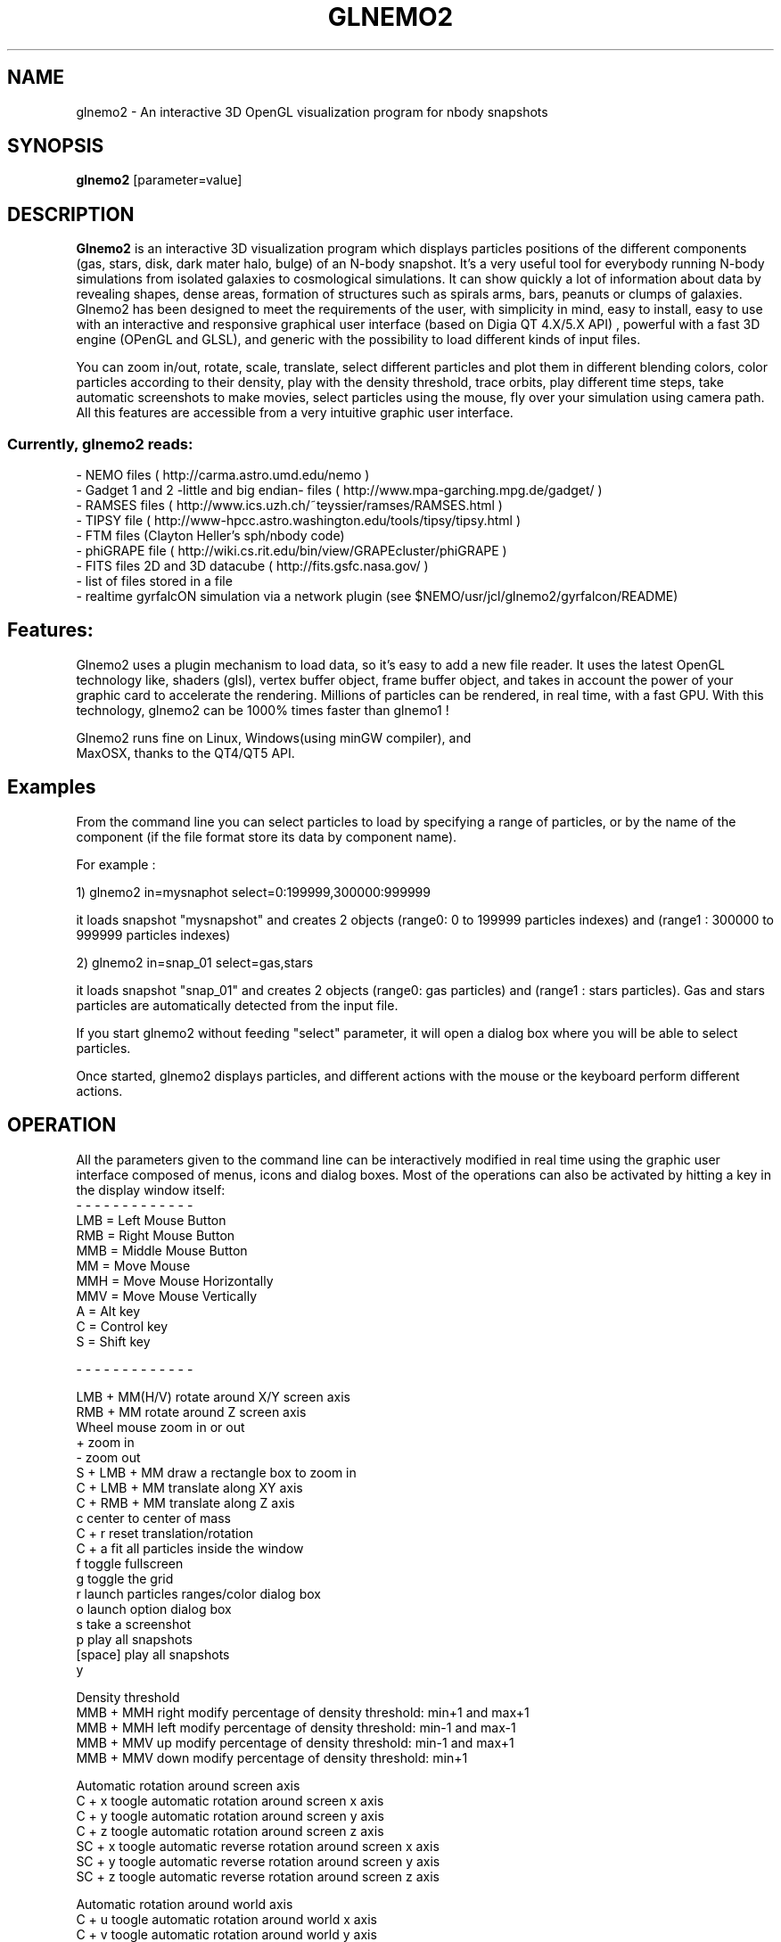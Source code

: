.TH GLNEMO2 1NEMO "March 2016"
.SH NAME
glnemo2 \- An interactive 3D OpenGL visualization program for nbody snapshots
.SH SYNOPSIS
\fBglnemo2\fP [parameter=value]
.SH DESCRIPTION
\fBGlnemo2\fP is an interactive 3D visualization program which displays
particles positions of the different components (gas, stars, disk,
dark mater halo, bulge) of an N-body snapshot. It's a very useful tool
for everybody running N-body simulations from isolated galaxies to cosmological simulations. It can show quickly a lot of information about  data by revealing shapes, dense areas, formation of structures
such as spirals arms, bars, peanuts or clumps of galaxies. Glnemo2 has
been designed to meet the  requirements of the user, with simplicity in mind, easy to install, easy to use with an interactive and responsive graphical user interface (based on Digia QT 4.X/5.X API) , powerful with a fast 3D engine (OPenGL and GLSL), and generic with the possibility to load different kinds of input files. 


 You can zoom in/out, rotate, scale, translate, select different particles 
and plot them in different blending colors, color particles according to their density,
play with the density threshold, trace orbits, play different time steps, take automatic
screenshots to make movies, select particles using the mouse, fly over your simulation 
using camera path. All this features are accessible from a very intuitive graphic user interface.

.SS Currently, glnemo2 reads:
.nf
- NEMO files ( http://carma.astro.umd.edu/nemo )
- Gadget 1 and 2 -little and big endian- files ( http://www.mpa-garching.mpg.de/gadget/ )
- RAMSES files ( http://www.ics.uzh.ch/~teyssier/ramses/RAMSES.html  )
- TIPSY file ( http://www-hpcc.astro.washington.edu/tools/tipsy/tipsy.html )
- FTM files (Clayton Heller's sph/nbody code)
- phiGRAPE file ( http://wiki.cs.rit.edu/bin/view/GRAPEcluster/phiGRAPE )
- FITS files 2D and 3D datacube ( http://fits.gsfc.nasa.gov/ )
- list of files stored in a file
- realtime gyrfalcON simulation via a network plugin (see $NEMO/usr/jcl/glnemo2/gyrfalcon/README)
.fi

.SH Features:
 Glnemo2 uses a plugin mechanism to load data, so it's easy to add a new file reader.
It uses the latest OpenGL technology like, shaders (glsl), vertex buffer object, 
frame buffer object, and takes in account the power of your graphic card to accelerate the
rendering. Millions of particles can be rendered, in real time, with a fast GPU. With this
technology, glnemo2 can be 1000% times faster than glnemo1 !

 Glnemo2 runs fine on Linux, Windows(using minGW compiler), and
 MaxOSX, thanks to the QT4/QT5 API.

.SH Examples
 From the command line you can select particles to load by specifying a range of particles, or
by the name of the component (if the file format store its data by component name).

 For example :

1) glnemo2 in=mysnaphot  select=0:199999,300000:999999

  it loads snapshot "mysnapshot" and creates 2 objects (range0: 0 to 199999 particles indexes) and (range1 : 300000 to 999999 particles indexes)

2) glnemo2 in=snap_01  select=gas,stars

 it loads snapshot "snap_01" and creates 2 objects (range0: gas particles) and (range1 : stars particles). Gas and stars particles are automatically detected from the input file.


If you start glnemo2 without feeding "select" parameter, it will open a dialog box where you
will be able to select particles.

 Once started, glnemo2 displays particles, and different actions with the mouse or the keyboard
perform different actions.

.SH OPERATION
All the parameters given to the command line can be interactively
modified in real time using the graphic user interface composed of menus, icons and
dialog boxes. Most of the operations can also be activated by
hitting a key in the display window itself:
.nf
- - - - - - - - - - - - - 
LMB = Left   Mouse Button
RMB = Right  Mouse Button
MMB = Middle Mouse Button
MM  = Move Mouse
MMH = Move Mouse Horizontally 
MMV = Move Mouse Vertically
A   = Alt key
C   = Control key
S   = Shift key

- - - - - - - - - - - - - 

LMB + MM(H/V)  rotate around X/Y screen axis
RMB + MM       rotate around Z screen axis
Wheel mouse    zoom in or out
+              zoom in
-              zoom out
S + LMB + MM   draw a rectangle box to zoom in
C + LMB + MM   translate along XY axis
C + RMB + MM   translate along Z  axis
c              center to center of mass
C + r          reset translation/rotation
C + a          fit all particles inside the window
f              toggle fullscreen
g              toggle the grid
r              launch particles ranges/color dialog box
o              launch option dialog box
s              take a screenshot
p              play all snapshots
[space]        play all snapshots
y

Density threshold
MMB + MMH right  modify percentage of density threshold: min+1 and max+1
MMB + MMH left   modify percentage of density threshold: min-1 and max-1
MMB + MMV up     modify percentage of density threshold: min-1 and max+1
MMB + MMV down   modify percentage of density threshold: min+1

Automatic rotation around screen axis
C + x          toogle automatic rotation around screen x axis
C + y          toogle automatic rotation around screen y axis
C + z          toogle automatic rotation around screen z axis
SC + x         toogle automatic reverse rotation around screen x axis
SC + y         toogle automatic reverse rotation around screen y axis
SC + z         toogle automatic reverse rotation around screen z axis

Automatic rotation around world axis
C + u          toogle automatic rotation around world x axis
C + v          toogle automatic rotation around world y axis
C + w          toogle automatic rotation around world z axis
SC + u         toogle automatic reverse rotation around world x axis
SC + v         toogle automatic reverse rotation around world y axis
SC + w         toogle automatic reverse rotation around world z axis


.fi

.SH PARAMETERS
The following parameters are recognized in any order if the keyword
is also given:
.TP 20
\fBin=\fP
Input snapshot (Nemo,Gadget 2 & 1, Ramses, phiGrape, ftm, list of files)
.TP 20
\fBserver=\fP
Running simulation server hostname (right now works with gyrfalcON) []   
.TP 20
\fBselect=\fP
Select particles. This option can be used to color the particles. Sets of particles
must be selected using the : range operator, separated by a comma. 
E.g. select=0:9,10:19 would select two sets of 10 particles and give them a
different color or by component (gas,halo,stars,bulge,disk,bndry)
[all] 
.TP 20
\fBtimes=\fP
Select time [all]     
.TP 20
\fBxmin=\fP
xmin coordinate box for Ramses input [0]
.TP 20
\fBxmax=\fP
xmax coordinate box for Ramses input [1]
.TP 20
\fBymin=\fP
ymin coordinate box for Ramses input [0]
.TP 20
\fBymax=\fP
ymax coordinate box for Ramses input [1]
.TP 20
\fBzmin=\fP
zmin coordinate box for Ramses input [0]
.TP 20
\fBzmax=\fP
zmax coordinate box for Ramses input [1]
.TP 20
\fBlmin=\fP
level min for Ramses amr input. (if 0, min internal level will be used)
[0]
.TP 20
\fBlmax=\fP
level max for Ramses amr input. (if 0, max internal level will be used)
[0]
.TP 20
\fBscale=\fP
scaling factor applied on ramses particles coordinates [1000]
.TP 20
\fBvel=\fP
load velocity coordinates [t]
.TP 20
\fBdisp_vel=\fP
display velocity vectors [f]
.TP 20
\fBblending=\fP
Activate blending colors [t]    
.TP 20
\fBdbuffer=\fP
Activate OpenGL depth buffer [f]
.TP 20
\fBperspective=\fP
Perspective projection is activated by default. Select 'f' to toggle to
orthographic projection.[t]
.TP 20
\fBbestzoom=\fP
performs an automatic zoom to fit all particles on the
display.[t]
.TP 20
\fBplay=\fP          
automatically load and display next snapshot [f]
.TP 20
\fBglsl=\fP          
try to initiayze GLSL (shaders) engine [t]
.TP 20
\fBortho_range=\fP
[xy] range size in case of orthographic projection.[6.0]
.TP 20
\fBzoom=\fP
Zoom value.[-14.0]
.TP 20
\fBxrot=\fP
Rotation angle on X axis.[0.0]
.TP 20
\fByrot=\fP
Rotation angle on Y axis.[0.0]
.TP 20
\fBzrot=\fP
Rotation angle on Z axis.[0.0]
.TP 20
\fBxtrans=\fP
translation on X.[0.0]
.TP 20
\fBytrans=\fP
translation on Y.[0.0]
.TP 20
\fBztrans=\fP
translation on Z.[0.0]
.TP 20
\fBgrid=\fP
Show grids and cube if they are activated [t]
.TP 20
\fBnb_meshs=\fP
#meshs for the grid [28]
.TP 20
\fBmesh_size=\fP
grid's size of one mesh [1.0]
.TP 20
\fBxyg=\fP
display a grid in XY plan [t]
.TP 20
\fByzg=\fP
display a grid in YZ plan [f]
.TP 20
\fBxzg=\fP
display a grid in XZ plan [f]
.TP 20
\fBcube=\fP
display a cube centered on 0,0,0 [f]
.TP 20
\fBosd=\fP
show On Screen Display (OSD) [t]
.TP 20
\fBosdtime=\fP
show time on OSD [t]
.TP 20
\fBosdnbody=\fP
show nbody on OSD [t]
.TP 20
\fBosdzoom=\fP
show zoom on OSD [t]
.TP 20
\fBosdrot=\fP
show rotation values on OSD [t]
.TP 20
\fBosdtrans=\fP
show translation values on OSD [t]
.TP 20
\fBosddata=\fP
show data type on OSD [t]
.TP 20
\fBosdtitle=\fP
show title on OSD [t]
.TP 20
\fBosd_set_title=\fP
set an explicit title on OSD. If this variable remains blank, then
simulation's file name will be used as title
.TP 20
\fBosdfontsize=\fP
set OSD's font in pixels [13.
.TP 20
\fBod=\fP
toggle an opaque disc centered in 0,0,0 [f] for hiding particles with z<0. It's useful for
displaying spherical data like the Sun.
.TP 20
\fBodr=\fP
opaque disc radius size [0.00]
.TP 20
\fBodd=\fP
display opaque disc which act like a coronograph. If enable, all
particles will be hidden.
.TP 20
\fBaxis=\fP
display 3d axis [t]
.TP 20
\fBcb=\fP
display Color Bar (CB) on screen [t]
.TP 20
\fBcblog=\fP         
display real or log of the physical value on CB [f]
.TP 20
\fBcbloc=\fP         
CB location, 0:top 1:right 2:bottom 3:left [3]
.TP 20
\fBcbdigits=\fP      
CB #digits [1]
.TP 20
\fBcboffset=\fP     
CB #offset pixels from the border location [35]
.TP 20
\fBcbpw=\fP       
CB size in percentage of the OpenGL windows width [0.03]
.TP 20
\fBcbph=\fP       
CB size in percentage of the OpenGL windows height [0.65]
.TP 20
\fBcbfs=\fP   
size of the fonts used to display CB [13]
.TP 20
\fBcom=\fP
center according the Center Of Mass [t]
.TP 20
\fBcod=\fP
center according the Center Of Density [t]
.TP 20
\fBpoint=\fP
display particles as points [f]
.TP 20
\fBauto_render=\fP
glnemo2 guess automatically the rendering mode, otherwise accumulation
buffer will be selected[t]
.TP 20
\fBauto_ts=\fP
automatic texture size [t]
.TP 20
\fBtexture=\fP
display particles as textures [t]
.TP 20
\fBtexture_s=\fP
textures size  [1.]
.TP 20
\fBtexture_a=\fP
transparency texture value [1.]
.TP 20
\fBselphys=\fP
select physical quantity to display
(1:density, 2:temperature, 3:pressure) [1]
.TP 20
\fBminphys=\fP
set minimal physical value
.TP 20
\fBmaxphys=\fP
set maximal physical value
.TP 20
\fBcmapindex=\fP
color map index (used to color particles by density)
.TP 20
\fBpsize=\fP
Set particles point size [1.0]    
.TP 20
\fBport=\fP
Running simulation server's communication port [4000]    
.TP 20
\fBwsize=\fP
Windows's width size [925]    
.TP 20
\fBhsize=\fP
Windows's height size [685]    
.TP 20
\fBscreenshot=\fP
Screenshot name []
.TP 20
\fBsmooth_gui=\fP
if true it allows a smoother interactivity with   [t]

.SH WARNING
Glnemo2 uses hardware accelerated feature of video card and especially GLSL capabilities. Not all the video cards have this requirement under Linux. The very well supported card are Nvidia card with proprietary driver. If glnemo2 crashs at starting, try to launch the program again by adding to the command line "glsl=f". It will deactivate the hardware accelerated engine, therefore the rendering will be slow but the program might work at least.

.SH SEE ALSO
glnemo(1NEMO)
.PP
http://qt-project.org/downloads   Qt library web site
.SH LICENCE
CeCILL ( see http://www.cecill.info )
.SH FILES
$NEMO/usr/jcl/glnemo2: directory with source code
.br
$NEMO/usr/jcl/glnemo2/gyrfalcon: runtime gyrfalcon manipulator (See README)
.TP
\fBhttp://projets.lam.fr/projects/glnemo2\fP Home page
.TP
\fBhttp://projets.lam.fr/projects/glnemo2/wiki/Wiki\fP Wiki
.TP
\fBhttp://projets.lam.fr/projects/glnemo2/wiki/Movies\fP Movies

.SH AUTHOR
Jean-Charles Lambert
.SH UPDATE HISTORY
.nf
.ta +1.0i +5.0i
23-Apr-10	ramses reader + gyrfalcON manipulator	JCL
19-May-10	- Leiden release - see ChangeLog	JCL
28-Jul-10	Version 1.0 !!!				JCL
27-Oct-10	Version 1.1  - see ChangeLog		JCL
29-Oct-10	Version 1.11 happy gcc 4.5.0		JCL
16-Apr-11	Ver 1.20  - new rendering pipeline/see ChangeLog	JCL
25-Nov-11	Ver 1.30  - Color bar display on 3d view	JCL
07-Feb-12	Ver 1.40  - New rotation system		JCL
14-Feb-12	Ver 1.41  - bug fix release		JCL
30-May-12	Ver 1.50  - timeline + opaque sphere	JCL
26-Jul-12	Ver 1.51  - bug fix release		JCL
01-Dec-12	Ver 1.52  - bug fix release		JCL
09-Jan-13	Ver 1.53  - bug fix release		JCL
08-Jan-14	Ver 1.6.0 - Happy QT5    		JCL
02-Apr-14	Ver 1.6.1 - bug fix release     	JCL
12-May-14	Ver 1.6.2 - Ramses bug fix release     	JCL
03-Jul-14	Ver 1.7.0 - add tipsy support     	JCL
11-Jul-14	Ver 1.7.1 - fix regression from 1.7.0  	JCL
04-Nov-14	Ver 1.8.0 - major release see Changelog	JCL
10-Feb-15	Ver 1.8.1 - bug fix release see Changelog	JCL
14-Oct-15	Ver 1.9.0 - Fits reader, objects see Changelog	JCL
25-Mar-16 Ver 1.10.0- Stretching, HDF5 support, see Changelog  JCL
.fi

